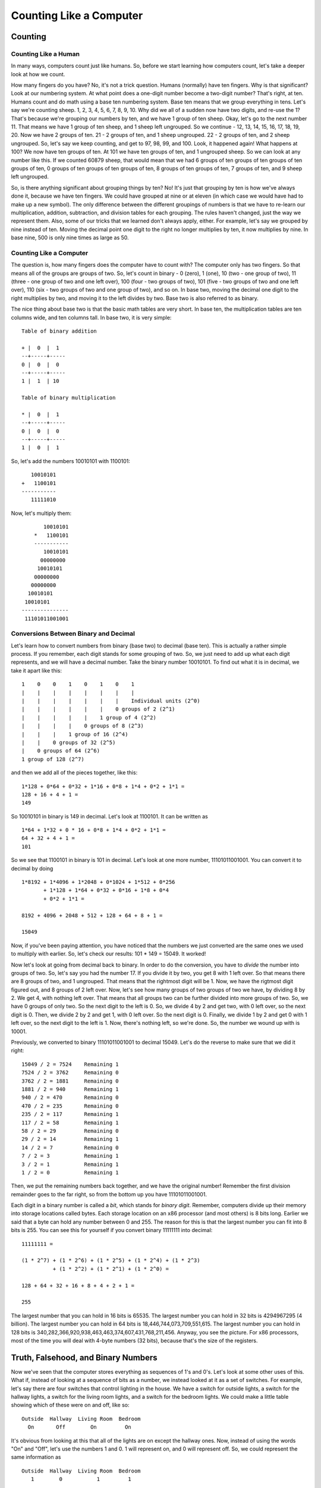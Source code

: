 ..
   Copyright 2002 Jonathan Bartlett

   Permission is granted to copy, distribute and/or modify this
   document under the terms of the GNU Free Documentation License,
   Version 1.1 or any later version published by the Free Software
   Foundation; with no Invariant Sections, with no Front-Cover Texts,
   and with no Back-Cover Texts.  A copy of the license is included in fdl.xml

.. _countingchapter:

Counting Like a Computer
========================

Counting
--------

Counting Like a Human
~~~~~~~~~~~~~~~~~~~~~

In many ways, computers count just like humans. So, before we start
learning how computers count, let's take a deeper look at how we count.

How many fingers do you have? No, it's not a trick question. Humans
(normally) have ten fingers. Why is that significant? Look at our
numbering system. At what point does a one-digit number become a
two-digit number? That's right, at ten. Humans count and do math using a
base ten numbering system. Base ten means that we group everything in
tens. Let's say we're counting sheep. 1, 2, 3, 4, 5, 6, 7, 8, 9, 10. Why
did we all of a sudden now have two digits, and re-use the 1? That's
because we're grouping our numbers by ten, and we have 1 group of ten
sheep. Okay, let's go to the next number 11. That means we have 1 group
of ten sheep, and 1 sheep left ungrouped. So we continue - 12, 13, 14,
15, 16, 17, 18, 19, 20. Now we have 2 groups of ten. 21 - 2 groups of
ten, and 1 sheep ungrouped. 22 - 2 groups of ten, and 2 sheep ungrouped.
So, let's say we keep counting, and get to 97, 98, 99, and 100. Look, it
happened again! What happens at 100? We now have ten groups of ten. At
101 we have ten groups of ten, and 1 ungrouped sheep. So we can look at
any number like this. If we counted 60879 sheep, that would mean that we
had 6 groups of ten groups of ten groups of ten groups of ten, 0 groups
of ten groups of ten groups of ten, 8 groups of ten groups of ten, 7
groups of ten, and 9 sheep left ungrouped.

So, is there anything significant about grouping things by ten? No! It's
just that grouping by ten is how we've always done it, because we have
ten fingers. We could have grouped at nine or at eleven (in which case
we would have had to make up a new symbol). The only difference between
the different groupings of numbers is that we have to re-learn our
multiplication, addition, subtraction, and division tables for each
grouping. The rules haven't changed, just the way we represent them.
Also, some of our tricks that we learned don't always apply, either. For
example, let's say we grouped by nine instead of ten. Moving the decimal
point one digit to the right no longer multiplies by ten, it now
multiplies by nine. In base nine, 500 is only nine times as large as 50.

Counting Like a Computer
~~~~~~~~~~~~~~~~~~~~~~~~

The question is, how many fingers does the computer have to count with?
The computer only has two fingers. So that means all of the groups are
groups of two. So, let's count in binary - 0 (zero), 1 (one), 10 (two -
one group of two), 11 (three - one group of two and one left over), 100
(four - two groups of two), 101 (five - two groups of two and one left
over), 110 (six - two groups of two and one group of two), and so on. In
base two, moving the decimal one digit to the right multiplies by two,
and moving it to the left divides by two. Base two is also referred to
as binary.

The nice thing about base two is that the basic math tables are very
short. In base ten, the multiplication tables are ten columns wide, and
ten columns tall. In base two, it is very simple:

::

   Table of binary addition

   + |  0  |  1  
   --+-----+-----
   0 |  0  |  0  
   --+-----+-----
   1 |  1  | 10  

   Table of binary multiplication

   * |  0  |  1
   --+-----+-----
   0 |  0  |  0
   --+-----+-----
   1 |  0  |  1

So, let's add the numbers 10010101 with 1100101:

::

      10010101
   +   1100101
   -----------
      11111010

Now, let's multiply them:

::

           10010101
        *   1100101
        -----------
           10010101
          00000000
         10010101
        00000000
       00000000
      10010101
     10010101
    ---------------
     11101011001001

Conversions Between Binary and Decimal
~~~~~~~~~~~~~~~~~~~~~~~~~~~~~~~~~~~~~~

Let's learn how to convert numbers from binary (base two) to decimal
(base ten). This is actually a rather simple process. If you remember,
each digit stands for some grouping of two. So, we just need to add up
what each digit represents, and we will have a decimal number. Take the
binary number 10010101. To find out what it is in decimal, we take it
apart like this:

::

        1    0    0    1    0    1    0    1
        |    |    |    |    |    |    |    |
        |    |    |    |    |    |    |    Individual units (2^0)
        |    |    |    |    |    |    0 groups of 2 (2^1)
        |    |    |    |    |    1 group of 4 (2^2)
        |    |    |    |    0 groups of 8 (2^3)
        |    |    |    1 group of 16 (2^4)
        |    |    0 groups of 32 (2^5)
        |    0 groups of 64 (2^6)
        1 group of 128 (2^7)

and then we add all of the pieces together, like this:

::

   1*128 + 0*64 + 0*32 + 1*16 + 0*8 + 1*4 + 0*2 + 1*1 =
   128 + 16 + 4 + 1 = 
   149

So 10010101 in binary is 149 in decimal. Let's look at 1100101. It can
be written as

::

   1*64 + 1*32 + 0 * 16 + 0*8 + 1*4 + 0*2 + 1*1 =
   64 + 32 + 4 + 1 =
   101

So we see that 1100101 in binary is 101 in decimal. Let's look at one
more number, 11101011001001. You can convert it to decimal by doing

::

   1*8192 + 1*4096 + 1*2048 + 0*1024 + 1*512 + 0*256 
          + 1*128 + 1*64 + 0*32 + 0*16 + 1*8 + 0*4 
          + 0*2 + 1*1 =

   8192 + 4096 + 2048 + 512 + 128 + 64 + 8 + 1 =

   15049

Now, if you've been paying attention, you have noticed that the numbers
we just converted are the same ones we used to multiply with earlier.
So, let's check our results: 101 \* 149 = 15049. It worked!

Now let's look at going from decimal back to binary. In order to do the
conversion, you have to *divide* the number into groups of two. So,
let's say you had the number 17. If you divide it by two, you get 8 with
1 left over. So that means there are 8 groups of two, and 1 ungrouped.
That means that the rightmost digit will be 1. Now, we have the rigtmost
digit figured out, and 8 groups of 2 left over. Now, let's see how many
groups of two groups of two we have, by dividing 8 by 2. We get 4, with
nothing left over. That means that all groups two can be further divided
into more groups of two. So, we have 0 groups of only two. So the next
digit to the left is 0. So, we divide 4 by 2 and get two, with 0 left
over, so the next digit is 0. Then, we divide 2 by 2 and get 1, with 0
left over. So the next digit is 0. Finally, we divide 1 by 2 and get 0
with 1 left over, so the next digit to the left is 1. Now, there's
nothing left, so we're done. So, the number we wound up with is 10001.

Previously, we converted to binary 11101011001001 to decimal 15049.
Let's do the reverse to make sure that we did it right:

::

   15049 / 2 = 7524    Remaining 1
   7524 / 2 = 3762     Remaining 0
   3762 / 2 = 1881     Remaining 0
   1881 / 2 = 940      Remaining 1
   940 / 2 = 470       Remaining 0
   470 / 2 = 235       Remaining 0
   235 / 2 = 117       Remaining 1
   117 / 2 = 58        Remaining 1
   58 / 2 = 29         Remaining 0
   29 / 2 = 14         Remaining 1
   14 / 2 = 7          Remaining 0
   7 / 2 = 3           Remaining 1
   3 / 2 = 1           Remaining 1
   1 / 2 = 0           Remaining 1

Then, we put the remaining numbers back together, and we have the
original number! Remember the first division remainder goes to the far
right, so from the bottom up you have 11101011001001.

Each digit in a binary number is called a *bit*, which stands for
*binary digit*. Remember, computers divide up their memory into storage
locations called bytes. Each storage location on an x86 processor (and
most others) is 8 bits long. Earlier we said that a byte can hold any
number between 0 and 255. The reason for this is that the largest number
you can fit into 8 bits is 255. You can see this for yourself if you
convert binary 11111111 into decimal:

::

   11111111 =

   (1 * 2^7) + (1 * 2^6) + (1 * 2^5) + (1 * 2^4) + (1 * 2^3) 
             + (1 * 2^2) + (1 * 2^1) + (1 * 2^0) = 

   128 + 64 + 32 + 16 + 8 + 4 + 2 + 1 =

   255

The largest number that you can hold in 16 bits is 65535. The largest
number you can hold in 32 bits is 4294967295 (4 billion). The largest
number you can hold in 64 bits is 18,446,744,073,709,551,615. The
largest number you can hold in 128 bits is
340,282,366,920,938,463,463,374,607,431,768,211,456. Anyway, you see the
picture. For x86 processors, most of the time you will deal with 4-byte
numbers (32 bits), because that's the size of the registers.

.. _truthbinarynumbers:

Truth, Falsehood, and Binary Numbers
------------------------------------

Now we've seen that the computer stores everything as sequences of 1's
and 0's. Let's look at some other uses of this. What if, instead of
looking at a sequence of bits as a number, we instead looked at it as a
set of switches. For example, let's say there are four switches that
control lighting in the house. We have a switch for outside lights, a
switch for the hallway lights, a switch for the living room lights, and
a switch for the bedroom lights. We could make a little table showing
which of these were on and off, like so:

::

   Outside  Hallway  Living Room  Bedroom
     On       Off        On         On

It's obvious from looking at this that all of the lights are on except
the hallway ones. Now, instead of using the words "On" and "Off", let's
use the numbers 1 and 0. 1 will represent on, and 0 will represent off.
So, we could represent the same information as

::

   Outside  Hallway  Living Room  Bedroom
      1        0           1         1

Now, instead of having labels on the light switches, let's say we just
memorized which position went with which switch. Then, the same
information could be represented as

::

   1           0           1         1

or as

::

   1011

This is just one of many ways you can use the computers storage
locations to represent more than just numbers. The computers memory just
sees numbers, but programmers can use these numbers to represent
anything their imaginations can come up with. They just sometimes have
to be creative when figuring out the best representation.

Not only can you do regular arithmetic with binary numbers, they also
have a few operations of their own, called binary or logical operations
. The standard binary operations are

-  AND

-  OR

-  NOT

-  XOR

Before we look at examples, I'll describe them for you. AND takes two
bits and returns one bit. AND will return a 1 only if both bits are 1,
and a 0 otherwise. For example, 1 AND 1 is 1, but 1 AND 0 is 0, 0 AND 1
is 0, and 0 AND 0 is 0.

OR takes two bits and returns one bit. It will return 1 if either of the
original bits is 1. For example, 1 OR 1 is 1, 1 OR 0 is one, 0 OR 1 is
1, but 0 OR 0 is 0.

NOT only takes one bit and returns its opposite. NOT 1 is 0 and NOT 0 is
1.

Finally, XOR is like OR, except it returns 0 if both bits are 1.

Computers can do these operations on whole registers at a time. For
example, if a register has 10100010101010010101101100101010 and another
one has 10001000010101010101010101111010, you can run any of these
operations on the whole registers. For example, if we were to AND them,
the computer will run from the first bit to the 32nd and run the AND
operation on that bit in both registers. In this case:

::

   10100010101010010101101100101010 AND
   10001000010101010101010101111010
   --------------------------------
   10000000000000010101000100101010

You'll see that the resulting set of bits only has a one where *both*
numbers had a one, and in every other position it has a zero. Let's look
at what an OR looks like:

::

   10100010101010010101101100101010 OR 
   10001000010101010101010101111010
   --------------------------------
   10101010111111010101111101111010

In this case, the resulting number has a 1 where either number has a 1
in the given position. Let's look at the NOT operation:

::

   NOT 10100010101010010101101100101010
   ------------------------------------
       01011101010101101010010011010101

This just reverses each digit. Finally, we have XOR, which is like an
OR, except if *both* digits are 1, it returns 0.

::

   10100010101010010101101100101010 XOR 
   10001000010101010101010101111010
   --------------------------------
   00101010111111000000111001010000

This is the same two numbers used in the OR operation, so you can
compare how they work. Also, if you XOR a number with itself, you will
always get 0, like this:

::

   10100010101010010101101100101010 XOR 
   10100010101010010101101100101010
   --------------------------------
   00000000000000000000000000000000

These operations are useful for two reasons:

-  The computer can do them extremely fast

-  You can use them to compare many truth values at the same time

You may not have known that different instructions execute at different
speeds. It's true, they do. And these operations are the fastest on most
processors. For example, you saw that XORing a number with itself
produces 0. Well, the XOR operation is faster than the loading
operation, so many programmers use it to load a register with zero. For
example, the code

::

       movl  $0, %eax

is often replaced by

::

       xorl  %eax, %eax

We'll discuss speed more in :ref:`optimizationch`, but I want you to
see how programmers often do tricky things, especially with these binary
operators, to make things fast. Now let's look at how we can use these
operators to manipulate true/false values. Earlier we discussed how
binary numbers can be used to represent any number of things. Let's use
binary numbers to represent what things my Dad and I like. First, let's
look at the things I like:

::

   Food: yes
   Heavy Metal Music: yes
   Wearing Dressy Clothes: no
   Football: yes

Now, let's look at what my Dad likes:

::

   Food: yes
   Heavy Metal Music: no
   Wearing Dressy Clothes: yes
   Football: yes

Now, let's use a 1 to say yes we like something, and a 0 to say no we
don't. Now we have:

::

   Me
   Food: 1
   Heavy Metal Music: 1
   Wearing Dressy Clothes: 0
   Football: 1

   Dad
   Food: 1
   Heavy Metal Music: 0
   Wearing Dressy Clothes: 1
   Football: 1

Now, if we just memorize which position each of these are in, we have

::

   Me
   1101

   Dad
   1011

Now, let's see we want to get a list of things both my Dad and I like.
You would use the AND operation. So

::

   1101 AND
   1011
   --------
   1001

Which translates to

::

   Things we both like
   Food: yes
   Heavy Metal Music: no
   Wearing Dressy Clothes: no
   Football: yes

Remember, the computer has no idea what the ones and zeroes represent.
That's your job and your program's job. If you wrote a program around
this representation your program would at some point examine each bit
and have code to tell the user what it's for (if you asked a computer
what two people agreed on and it answered 1001, it wouldn't be very
useful). Anyway, let's say we want to know the things that we disagree
on. For that we would use XOR, because it will return 1 only if one or
the other is 1, but not both. So

::

   1101 XOR
   1011
   --------
   0110

And I'll let you translate that back out.

The previous operations: AND, OR, NOT, and XOR are called *boolean
operators* because they were first studied by George Boole. So, if
someone mentiones boolean operators or boolean algebra, you now know
what they are talking about.

In addition to the boolean operations, there are also two binary
operators that aren't boolean, shift and rotate. Shifts and rotates each
do what their name implies, and can do so to the right or the left. A
left shift moves each digit of a binary number one space to the left,
puts a zero in the ones spot, and chops off the furthest digit to the
left. A left rotate does the same thing, but takes the furthest digit to
the left and puts it in the ones spot. For example,

::

   Shift left  10010111 = 00101110
   Rotate left 10010111 = 00101111

Notice that if you rotate a number for every digit it has (i.e. -
rotating a 32-bit number 32 times), you wind up with the same number you
started with. However, if you *shift* a number for every digit you have,
you wind up with 0. So, what are these shifts useful for? Well, if you
have binary numbers representing things, you use shifts to peek at each
individual value. Let's say, for instance, that we had my Dad's likes
stored in a register (32 bits). It would look like this:

::

   00000000000000000000000000001011

Now, as we said previously, this doesn't work as program output. So, in
order to do output, we would need to do shifting and *masking*. Masking
is the process of eliminating everything you don't want. In this case,
for every value we are looking for, we will shift the number so that
value is in the ones place, and then mask that digit so that it is all
we see. Masking is accomplished by doing an AND with a number that has
the bits we are interested in set to 1. For example, let's say we wanted
to print out whether my Dad likes dressy clothes or not. That data is
the second value from the right. So, we have to shift the number right 1
digit so it looks like this:

::

   00000000000000000000000000000101

and then, we just want to look at that digit, so we mask it by ANDing it
with 00000000000000000000000000000001.

::

   00000000000000000000000000000101 AND
   00000000000000000000000000000001
   -----------------------------------
   00000000000000000000000000000001

This will make the value of the register 1 if my Dad likes dressy
clothes, and 0 if he doesn't. Then we can do a comparison to 1 and print
the results. The code would look like this:

::

       #NOTE - assume that the register %ebx holds 
       #       my Dad's preferences

       movl  %ebx, %eax #This copies the information into %eax so
                        #we don't lose the original data

       shrl  $1, %eax   #This is the shift operator.  It stands
                        #for Shift Right Long.  This first number
                        #is the number of positions to shift,
                        #and the second is the register to shift
       
       #This does the masking
       andl  $0b00000000000000000000000000000001, %eax 

       #Check to see if the result is 1 or 0
       cmpl  $0b00000000000000000000000000000001, %eax 

       je    yes_he_likes_dressy_clothes

       jmp   no_he_doesnt_like_dressy_clothes

And then we would have two labels which printed something about whether
or not he likes dressy clothes and then exits. The ``0b`` notation means
that what follows is a binary number. In this case it wasn't needed,
because 1 is the same in any numbering system, but I put it there for
clarity. We also didn't need the 31 zeroes, but I put them in to make a
point that the number you are using is 32 bits.

When a number represents a set of options for a function or system call,
the individual true/false elements are called *flags*. Many system calls
have numerous options that are all set in the same register using a
mechanism like we've described. The ``openopen`` system call, for
example, has as its second parameter a list of flags to tell the
operating system how to open the file. Some of the flags include:

``O_WRONLYO_WRONLY``
   This flag is ``0b00000000000000000000000000000001`` in binary, or
   ``01`` in octal (or any number system for that matter). This says to
   open the file in write-only mode.

``O_RDWRO_RDWR``
   This flag is ``0b00000000000000000000000000000010`` in binary, or
   ``02`` in octal. This says to open the file for both reading and
   writing.

``O_CREATO_CREAT``
   This flag is ``0b00000000000000000000000001000000`` in binary, or
   ``0100`` in octal. It means to create the file if it doesn't already
   exist.

``O_TRUNCO_TRUNC``
   This flag is ``0b00000000000000000000001000000000`` in binary, or
   ``01000`` in octal. It means to erase the contents of the file if the
   file already exists.

``O_APPENDO_APPEND``
   This flag is ``0b00000000000000000000010000000000`` in binary, or
   ``02000`` in octal. It means to start writing at the end of the file
   rather than at the beginning.

To use these flags, you simply OR them together in the combination that
you want. For example, to open a file in write-only mode, and have it
create the file if it doesn't exist, I would use ``O_WRONLY`` (01) and
``O_CREAT`` (0100). OR'd together, I would have 0101.

Note that if you don't set either ``O_WRONLY`` or ``O_RDWR``, then the
file is automatically opened in read-only mode (``O_RDONLY``, except
that it isn't really a flag since it's zero).

Many functions and system calls use flags for options, as it allows a
single word to hold up to 32 possible options if each option is
represented by a single bit.

The Program Status Register
---------------------------

We've seen how bits on a register can be used to give the answers of
yes/no and true/false statements. On your computer, there is a register
called the *program status register*. This register holds a lot of
information about what happens in a computation. For example, have you
ever wondered what would happen if you added two numbers and the result
was larger than would fit in a register? The program status register has
a flag called the carry flag. You can test it to see if the last
computation overflowed the register. There are flags for a number of
different statuses. In fact, when you do a compare (``cmplcmpl``)
instruction, the result is stored in this register. The conditional jump
instructions (``jge``, ``jne``, etc) use these results to tell whether
or not they should jump. ``jmpjmp``, the unconditional jump, doesn't
care what is in the status register, since it is unconditional.

Let's say you needed to store a number larger than 32 bits. So, let's
say the number is 2 registers wide, or 64 bits. How could you handle
this? If you wanted to add two 64 bit numbers, you would add the least
significant registers first. Then, if you detected an carry, you could
add 1 to the most significant register. In fact, this is probably the
way you learned to do decimal addition. If the result in one column is
more than 9, you simply carried the number to the next most significant
column. If you added 65 and 37, first you add 7 and 4 to get 12. You
keep the 2 in the right column, and carry the one to the next column.
There you add 6, 3, and the 1 you carried. This results in 10. So, you
keep the zero in that column and carry the one to the next most
significant column, which is empty, so you just put the one there.
Luckily, 32 bits is usually big enough to hold the numbers we use
regularly.

Additional program status register flags are examined in
:ref:`instructionsappendix`.

Other Numbering Systems
-----------------------

What we have studied so far only applies to positive integers. However,
real-world numbers are not always positive integers. Negative numbers
and numbers with decimals are also used.

.. _floatingpoint:

Floating-point Numbers
~~~~~~~~~~~~~~~~~~~~~~

So far, the only numbers we've dealt with are integers - numbers with no
decimal point. Computers have a general problem with numbers with
decimal points, because computers can only store fixed-size, finite
values. Decimal numbers can be any length, including infinite length
(think of a repeating decimal, like the result of 1 / 3).

The way a computer handles decimals is by storing them at a fixed
precision (number of significant bits). A computer stores decimal
numbers in two parts - the *exponent* and the *mantissa*. The mantissa
contains the actual digits that will be used, and the exponent is what
magnitude the number is. For example, 12345.2 can be represented as
1.23452 \* 10^4. The mantissa is 1.23452 and the exponent is 4 with a
base of 10. Computers, however, use a base of 2. All numbers are stored
as X.XXXXX \* 2^XXXX. The number 1, for example, is stored as 1.00000 \*
2^0. Separating the mantissa and the exponent into two different values
is called a *floating point* representation, because the position of the
significant digits with respect to the decimal point can vary based on
the exponent.

Now, the mantissa and the exponent are only so long, which leads to some
interesting problems. For example, when a computer stores an integer, if
you add 1 to it, the resulting number is one larger. This does not
necessarily happen with floating point numbers. If the number is
sufficiently big, adding 1 to it might not even register in the mantissa
(remember, both parts are only so long). This affects several things,
especially order of operations. If you add 1.0 to a given floating point
number, it might not even affect the number if it is large enough. For
example, on x86 platforms, a four-byte floating-point number, although
it can represent very large numbers, cannot have 1.0 added to it past
16777216.0, because it is no longer significant. The number no longer
changes when 1.0 is added to it. So, if there is a multiplication
followed by an addition it may give a different result than if the
addition is performed first.

You should note that it takes most computers a lot longer to do
floating-point arithmetic than it does integer arithmetic. So, for
programs that really need speed, integers are mostly used.

Negative Numbers
~~~~~~~~~~~~~~~~

How would you think that negative numbers on a computer might be
represented? One thought might be to use the first digit of a number as
the sign, so ``00000000000000000000000000000001`` would represent the
number 1, and ``10000000000000000000000000000001`` would represent -1.
This makes a lot of sense, and in fact some old processors work this
way. However, it has some problems. First of all, it takes a lot more
circuitry to add and subtract signed numbers represented this way. Even
more problematic, this representation has a problem with the number 0.
In this system, you could have both a negative and a positive 0. This
leads to a lot of questions, like "should negative zero be equal to
positive zero?", and "What should the sign of zero be in various
circumstances?".

These problems were overcome by using a representation of negative
numbers called *two's complement* representation. To get the negative
representation of a number in two's complement form, you must perform
the following steps:

1. Perform a NOT operation on the number

2. Add one to the resulting number

So, to get the negative of ``00000000000000000000000000000001``, you
would first do a NOT operation, which gives
``11111111111111111111111111111110``, and then add one, giving
``11111111111111111111111111111111``. To get negative two, first take
``00000000000000000000000000000010``. The NOT of that number is
``11111111111111111111111111111101``. Adding one gives
``11111111111111111111111111111110``. With this representation, you can
add numbers just as if they were positive, and come out with the right
answers. For example, if you add one plus negative one in binary, you
will notice that all of the numbers flip to zero. Also, the first digit
still carries the sign bit, making it simple to determine whether or not
the number is positive or negative. Negative numbers will always have a
``1`` in the leftmost bit. This also changes which numbers are valid for
a given number of bits. With signed numbers, the possible magnitude of
the values is split to allow for both positive and negative numbers. For
example, a byte can normally have values up to 255. A signed byte,
however, can store values from -128 to 127.

One thing to note about the two's complement representation of signed
numbers is that, unlike unsigned quantities, if you increase the number
of bits, you can't just add zeroes to the left of the number. For
example, let's say we are dealing with four-bit quantities and we had
the number -3, ``1101``. If we were to extend this into an eight-bit
register, we could not represent it as ``00001101`` as this would
represent 13, not -3. When you increase the size of a signed quantity in
two's complement representation, you have to perform *sign extension*.
Sign extension means that you have to pad the left-hand side of the
quantity with whatever digit is in the sign digit when you add bits. So,
if we extend a negative number by 4 digits, we should fill the new
digits with a 1. If we extend a positive number by 4 digits, we should
fill the new digits with a 0. So, the extension of -3 from four to eight
bits will yield ``11111101``.

The x86 processor has different forms of several instructions depending
on whether they expect the quantities they operate on to be signed or
unsigned. These are listed in :ref:`instructionsappendix`. For
example, the x86 processor has both a sign-preserving shift-right,
``sarlsarl``, and a shift-right which does not preserve the sign bit,
``shrlshrl``.

.. _octalhexadecimal:

Octal and Hexadecimal Numbers
-----------------------------

The numbering systems discussed so far have been decimal and binary.
However, two others are used common in computing - octal and
hexadecimal. In fact, they are probably written more often than binary.
Octal is a representation that only uses the numbers 0 through 7. So the
octal number 10 is actually 8 in decimal because it is one group of
eight. Octal 121 is decimal 81 (one group of 64 (8^2), two groups of 8,
and one left over). What makes octal nice is that every 3 binary digits
make one octal digit (there is no such grouping of binary digits into
decimal). So 0 is 000, 1 is 001, 2 is 010, 3 is 011, 4 is 100, 5 is 101,
6 is 110, and 7 is 111.

Permissions in Linux are done using octal. This is because Linux
permissions are based on the ability to read, write and execute. The
first bit is the read permission, the second bit is the write
permission, and the third bit is the execute permission. So, 0 (000)
gives no permissions, 6 (110) gives read and write permission, and 5
(101) gives read and execute permissions. These numbers are then used
for the three different sets of permissions - the owner, the group, and
everyone else. The number 0644 means read and write for the first
permission set, and read-only for the second and third set. The first
permission set is for the owner of the file. The third permission set is
for the group owner of the file. The last permission set is for everyone
else. So, ``0751`` means that the owner of the file can read, write, and
execute the file, the group members can read and execute the file, and
everyone else can only execute the file.

Anyway, as you can see, octal is used to group bits (binary digits) into
threes. The way the assembler knows that a number is octal is because
octal numbers are prefixed with a zero. For example 010 means 10 in
octal, which is 8 in decimal. If you just write 10 that means 10 in
decimal. The beginning zero is what differentiates the two. So, *be
careful not to put any leading zeroes in front of decimal numbers, or
they will be interepreted as octal numbers*!

Hexadecimal numbers (also called just "hex") use the numbers 1-15 for
each digit. however, since 10-15 don't have their own numbers,
hexadecimal uses the letters ``a`` through ``f`` to represent them. For
example, the letter ``a`` represents 10, the letter ``b`` represents 11,
and so on. 10 in hexadecimal is 16 in decimal. In octal, each digit
represented three bits. In hexadecimal, each digit represents four bits.
Every two digits is a full byte, and eight digits is a 32-bit word. So
you see, it is considerably easier to write a hexadecimal number than it
is to write a binary number, because it's only a quarter as many digits.
The most important number to remember in hexadecimal is ``f``, which
means that all bits are set. So, if I want to set all of the bits of a
register to 1, I can just do

::

       movl  $0xFFFFFFFF, %eax

Which is considerably easier and less error-prone than writing

::

       movl  $0b11111111111111111111111111111111, %eax

Note also that hexadecimal numbers are prefixed with ``0x``. So, when we
do

::

       int   $0x80

We are calling interrupt number 128 (8 groups of 16), or interrupt
number ``0b00000000000000000000000010000000``.

Hexadecimal and octal numbers take some getting used to, but they are
heavily used in computer programming. It might be worthwhile to make up
some numbers in hex and try to convert them back and forth to binary,
decimal, and octal.

Order of Bytes in a Word
------------------------

One thing that confuses many people when dealing with bits and bytes on
a low level is that, when bytes are written from registers to memory,
their bytes are written out least-significant-portion-first. [1]_ What
most people expect is that if they have a word in a register, say
``0x5d 23 ef ee`` (the spacing is so you can see where the bytes are),
the bytes will be written to memory in that order. However, on x86
processors, the bytes are actually written in reverse order. In memory
the bytes would be ``0xee ef 23 5d`` on x86 processors. The bytes are
written in reverse order from what they would appear conceptually, but
the bits within the bytes are ordered normally.

Not all processors behave this way. The x86 processor is a
*little-endian* processor, which means that it stores the "little end",
or least-significant byte of its words first.

|Register-to-memory transfers on little-endian systems|

Other processors are *big-endian* processors, which means that they
store the "big end", or most significant byte, of their words first, the
way we would naturally read a number.

|Register-to-memory transfers on big-endian systems|

This difference is not normally a problem (although it has sparked many
technical controversies throughout the years). Because the bytes are
reversed again (or not, if it is a big-endian processor) when being read
back into a register, the programmer usually never notices what order
the bytes are in. The byte-switching magic happens automatically behind
the scenes during register-to-memory transfers. However, the byte order
can cause problems in several instances:

-  If you try to read in several bytes at a time using ``movl`` but deal
   with them on a byte-by-byte basis using the least significant byte
   (i.e. - by using FIXMEAMPal; and/or shifting of the register), this
   will be in a different order than they appear in memory.

-  If you read or write files written for different architectures, you
   may have to account for whatever order they write their bytes in.

-  If you read or write to network sockets, you may have to account for
   a different byte order in the protocol.

As long as you are aware of the issue, it usually isn't a big deal. For
more in-depth look at byte order issues, you should read DAV's Endian
FAQ at http://www.rdrop.com/~cary/html/endian_faq.html, especially the
article "On Holy Wars and a Plea for Peace" by Daniel Cohen.

Converting Numbers for Display
------------------------------

So far, we have been unable to display any number stored to the user,
except by the extremely limitted means of passing it through exit codes.
In this section, we will discuss converting positive numbers into
strings for display.

The function will be called ``integer2string``, and it will take two
parameters - an integer to convert and a string buffer filled with null
characters (zeroes). The buffer will be assumed to be big enough to
store the entire number as a string.(at least 11 characters long, to
include a trailing null character).

Remember that the way that we see numbers is in base 10. Therefore, to
access the individual decimal digits of a number, we need to be dividing
by 10 and displaying the remainder for each digit. Therefore, the
process will look like this:

-  Divide the number by ten

-  The remainder is the current digit. Convert it to a character and
   store it.

-  We are finished if the quotient is zero.

-  Otherwise, take the quotient and the next location in the buffer and
   repeat the process.

The only problem is that since this process deals with the one's place
first, it will leave the number backwards. Therefore, we will have to
finish by reversing the characters. We will do this by storing the
characters on the stack as we compute them. This way, as we pop them
back off to fill in the buffer, it will be in the reverse order that we
pushed them on.

The code for the function should be put in a file called
``integer-to-string.s`` and should be entered as follows:

::

   FIXMEAMPinteger-to-string;

To show this used in a full program, use the following code, along with
the ``count_chars`` and ``write_newline`` functions written about in
previous chapters. The code should be in a file called
``conversion-program.s``.

::

   FIXMEAMPconversion-program;

To build the program, issue the following commands:

::

   as integer-to-string.s -o integer-to-number.o
   as count-chars.s -o count-chars.o
   as write-newline.s -o write-newline.o
   as conversion-program.s -o conversion-program.o
   ld integer-to-number.o count-chars.o write-newline.o conversion-program.o -o conversion-program

To run just type ``./conversion-program`` and the output should say
``824``.

Review
------

Know the Concepts
~~~~~~~~~~~~~~~~~

-  Convert the decimal number 5,294 to binary.

-  What number does 0x0234aeff represent? Specify in binary, octal, and
   decimal.

-  Add the binary numbers 10111001 and 101011.

-  Multiply the binary numbers 1100 1010110.

-  Convert the results of the previous two problems into decimal.

-  Describe how AND, OR, NOT, and XOR work.

-  What is masking for?

-  What number would you use for the flags of the ``open`` system call
   if you wanted to open the file for writing, and create the file if it
   doesn't exist?

-  How would you represent -55 in a thirty-two bit register?

-  Sign-extend the previous quantity into a 64-bit register.

-  Describe the difference between little-endian and big-endian storage
   of words in memory.

Use the Concepts
~~~~~~~~~~~~~~~~

-  Go back to previous programs that returned numeric results through
   the exit status code, and rewrite them to print out the results
   instead using our integer to string conversion function.

-  Modify the ``integer2string`` code to return results in octal rather
   than decimal.

-  Modify the ``integer2string`` code so that the conversion base is a
   parameter rather than hardcoded.

-  Write a function called ``is_negative`` that takes a single integer
   as a parameter and returns 1 if the parameter is negative, and 0 if
   the parameter is positive.

Going Further
~~~~~~~~~~~~~

-  Modify the ``integer2string`` code so that the conversion base can be
   greater than 10 (this requires you to use letters for numbers past
   9).

-  Create a function that does the reverse of ``integer2string`` called
   ``number2integer`` which takes a character string and converts it to
   a register-sized integer. Test it by running that integer back
   through the ``integer2string`` function and displaying the results.

-  Write a program that stores likes and dislikes into a single machine
   word, and then compares two sets of likes and dislikes for
   commonalities.

-  Write a program that reads a string of characters from STDIN and
   converts them to a number.

.. [1]
   *Significance* in this context is referring to which digit they
   represent. For example, in the number 294, the digit 2 is the most
   significant because it represents the hundreds place, 9 is the next
   most significant, and 4 is the least significant.

.. |Register-to-memory transfers on little-endian systems| image:: _static/littleendian.png
.. |Register-to-memory transfers on big-endian systems| image:: _static/bigendian.png
